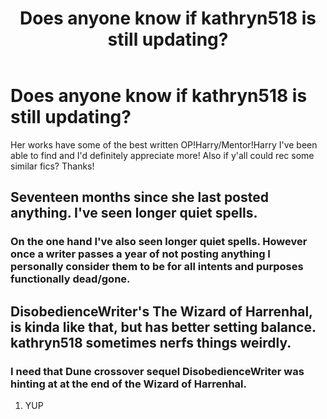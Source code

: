 #+TITLE: Does anyone know if kathryn518 is still updating?

* Does anyone know if kathryn518 is still updating?
:PROPERTIES:
:Author: rachitest
:Score: 13
:DateUnix: 1551284316.0
:DateShort: 2019-Feb-27
:END:
Her works have some of the best written OP!Harry/Mentor!Harry I've been able to find and I'd definitely appreciate more! Also if y'all could rec some similar fics? Thanks!


** Seventeen months since she last posted anything. I've seen longer quiet spells.
:PROPERTIES:
:Author: ConsiderableHat
:Score: 8
:DateUnix: 1551286439.0
:DateShort: 2019-Feb-27
:END:

*** On the one hand I've also seen longer quiet spells. However once a writer passes a year of not posting anything I personally consider them to be for all intents and purposes functionally dead/gone.
:PROPERTIES:
:Author: jholland513
:Score: 2
:DateUnix: 1551500407.0
:DateShort: 2019-Mar-02
:END:


** DisobedienceWriter's The Wizard of Harrenhal, is kinda like that, but has better setting balance. kathryn518 sometimes nerfs things weirdly.
:PROPERTIES:
:Author: YellowMeaning
:Score: 3
:DateUnix: 1551294023.0
:DateShort: 2019-Feb-27
:END:

*** I need that Dune crossover sequel DisobedienceWriter was hinting at at the end of the Wizard of Harrenhal.
:PROPERTIES:
:Author: AnIndividualist
:Score: 3
:DateUnix: 1551300774.0
:DateShort: 2019-Feb-28
:END:

**** YUP
:PROPERTIES:
:Author: theycallmewinning
:Score: 3
:DateUnix: 1551473308.0
:DateShort: 2019-Mar-02
:END:
